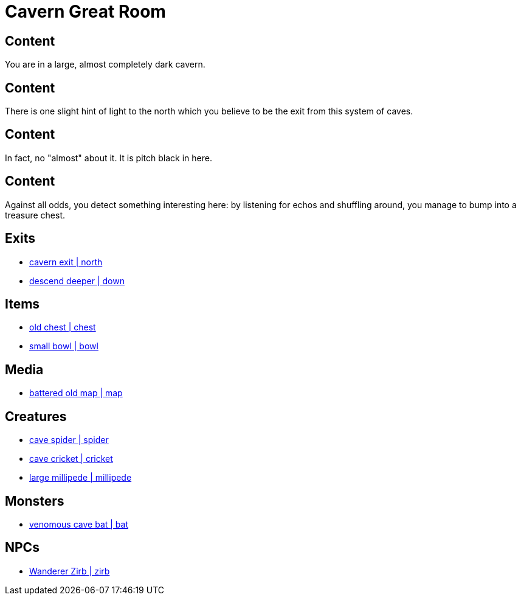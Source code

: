 [id=42, type=area, time-sensitive=true, attribute-sensitive=true, append-content=true]
= Cavern Great Room

[default=true]
== Content

You are in a large, almost completely dark cavern. 

[time=day]
== Content

There is one slight hint of light to the north which you believe to be the exit from this system of caves.

[time=night]
== Content

In fact, no "almost" about it. It is pitch black in here.

[attribute=perception, min=+3]
== Content

Against all odds, you detect something interesting here: by listening for echos and shuffling around, you manage to bump into a treasure chest.

== Exits

* link:areas/forest/101.adoc[cavern exit | north]
* link:areas/caves/system2/301.adoc[descend deeper | down]

== Items

* link:items/treasure/32.adoc[old chest | chest]
* link:items/household/4.adoc[small bowl | bowl]

== Media

* link:media/maps/cave-system-02.png[battered old map | map]

== Creatures

* link:creates/cave/7.adoc[cave spider | spider]
* link:creates/cave/11.adoc[cave cricket | cricket]
* link:creates/cave/24.adoc[large millipede | millipede]

== Monsters

* link:monsters/cave/17.adoc[venomous cave bat | bat]

== NPCs

* link:npcs/myconids/56.adoc[Wanderer Zirb | zirb]
